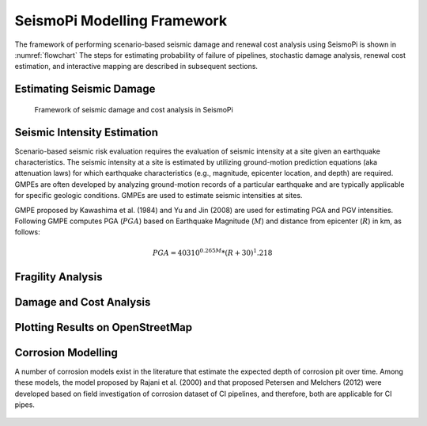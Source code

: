 SeismoPi Modelling Framework
============================
The framework of performing scenario-based seismic damage and renewal cost analysis using SeismoPi is shown in :numref:`flowchart` 
The steps for estimating probability of failure of pipelines, stochastic damage analysis, renewal cost estimation, and interactive mapping are described in subsequent sections.

Estimating Seismic Damage
-------------------------
.. _flowchart:
.. figure:: figures/SeismoPi_Framework.png
   :width: 500
   :alt: flowchart

   Framework of seismic damage and cost analysis in SeismoPi


Seismic Intensity Estimation
-------------------------
Scenario-based seismic risk evaluation requires the evaluation of seismic intensity at a site given an earthquake characteristics. The seismic intensity at a site is estimated by utilizing ground-motion prediction equations (aka attenuation laws) for which earthquake characteristics (e.g., magnitude, epicenter location, and depth) are required. GMPEs are often developed by analyzing ground-motion records of a particular earthquake and are typically applicable for specific geologic conditions. GMPEs are used to estimate seismic intensities at sites.

GMPE proposed by Kawashima et al. (1984) and Yu and Jin (2008) are used for estimating PGA and PGV intensities. Following GMPE computes PGA (:math:`PGA`) based on Earthquake Magnitude (:math:`M`) and distance from epicenter (:math:`R`) in km, as follows:

.. math::
    PGA = 403 10^{0.265M}*{(R+30)^1.218}


Fragility Analysis
-------------------------

Damage and Cost Analysis
-------------------------

Plotting Results on OpenStreetMap
-------------------------

Corrosion Modelling
-------------------------
A number of corrosion models exist in the literature that estimate the expected depth of corrosion pit over time. Among these models, the model proposed by Rajani et al. (2000) and that proposed Petersen and Melchers (2012) were developed based on field investigation of corrosion dataset of CI pipelines, and therefore, both are applicable for CI pipes. 

.. figure:: figures/Corrosion_Model.png
   :scale: 100 %
   :alt: Logo
